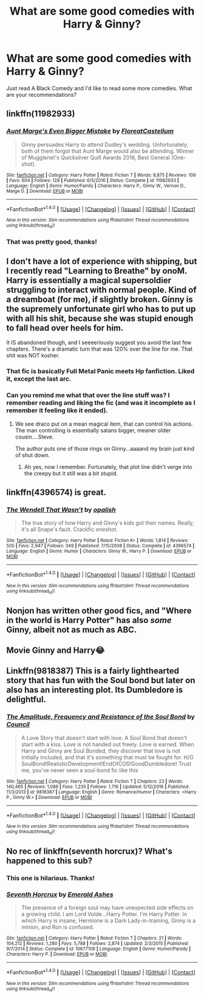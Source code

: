 #+TITLE: What are some good comedies with Harry & Ginny?

* What are some good comedies with Harry & Ginny?
:PROPERTIES:
:Author: Regis_DeVallis
:Score: 8
:DateUnix: 1520450131.0
:DateShort: 2018-Mar-07
:FlairText: Request
:END:
Just read A Black Comedy and I'd like to read some more comedies. What are your recommendations?


** linkffn(11982933)
:PROPERTIES:
:Author: EpicBeardMan
:Score: 7
:DateUnix: 1520470848.0
:DateShort: 2018-Mar-08
:END:

*** [[http://www.fanfiction.net/s/11982933/1/][*/Aunt Marge's Even Bigger Mistake/*]] by [[https://www.fanfiction.net/u/6993240/FloreatCastellum][/FloreatCastellum/]]

#+begin_quote
  Ginny persuades Harry to attend Dudley's wedding. Unfortunately, both of them forgot that Aunt Marge would also be attending. Winner of Mugglenet's Quicksilver Quill Awards 2016, Best General (One-shot).
#+end_quote

^{/Site/: [[http://www.fanfiction.net/][fanfiction.net]] *|* /Category/: Harry Potter *|* /Rated/: Fiction T *|* /Words/: 8,875 *|* /Reviews/: 106 *|* /Favs/: 604 *|* /Follows/: 128 *|* /Published/: 6/5/2016 *|* /Status/: Complete *|* /id/: 11982933 *|* /Language/: English *|* /Genre/: Humor/Family *|* /Characters/: Harry P., Ginny W., Vernon D., Marge D. *|* /Download/: [[http://www.ff2ebook.com/old/ffn-bot/index.php?id=11982933&source=ff&filetype=epub][EPUB]] or [[http://www.ff2ebook.com/old/ffn-bot/index.php?id=11982933&source=ff&filetype=mobi][MOBI]]}

--------------

*FanfictionBot*^{1.4.0} *|* [[[https://github.com/tusing/reddit-ffn-bot/wiki/Usage][Usage]]] | [[[https://github.com/tusing/reddit-ffn-bot/wiki/Changelog][Changelog]]] | [[[https://github.com/tusing/reddit-ffn-bot/issues/][Issues]]] | [[[https://github.com/tusing/reddit-ffn-bot/][GitHub]]] | [[[https://www.reddit.com/message/compose?to=tusing][Contact]]]

^{/New in this version: Slim recommendations using/ ffnbot!slim! /Thread recommendations using/ linksub(thread_id)!}
:PROPERTIES:
:Author: FanfictionBot
:Score: 2
:DateUnix: 1520470855.0
:DateShort: 2018-Mar-08
:END:


*** That was pretty good, thanks!
:PROPERTIES:
:Author: Regis_DeVallis
:Score: 2
:DateUnix: 1520474687.0
:DateShort: 2018-Mar-08
:END:


** I don't have a lot of experience with shipping, but I recently read "Learning to Breathe" by onoM. Harry is essentially a magical supersoldier struggling to interact with normal people. Kind of a dreamboat (for me), if slightly broken. Ginny is the supremely unfortunate girl who has to put up with all his shit, because she was stupid enough to fall head over heels for him.

It IS abandoned though, and I seeeeriously suggest you avoid the last few chapters. There's a dramatic turn that was 120% over the line for me. That shit was NOT kosher.
:PROPERTIES:
:Author: spliffay666
:Score: 3
:DateUnix: 1520453092.0
:DateShort: 2018-Mar-07
:END:

*** That fic is basically Full Metal Panic meets Hp fanfiction. Liked it, except the last arc.
:PROPERTIES:
:Author: MarkRavn
:Score: 3
:DateUnix: 1520513491.0
:DateShort: 2018-Mar-08
:END:


*** Can you remind me what that over the line stuff was? I remember reading and liking the fic (and was it incomplete as I remember it feeling like it ended).
:PROPERTIES:
:Author: goodlife23
:Score: 2
:DateUnix: 1520469937.0
:DateShort: 2018-Mar-08
:END:

**** We see draco put on a mean magical item, that can control his actions. The man controlling is essentially satans bigger, meaner older cousin....Steve.

The author puts one of those rings on Ginny...aaaand my brain just kind of shut down.
:PROPERTIES:
:Author: spliffay666
:Score: 3
:DateUnix: 1520511039.0
:DateShort: 2018-Mar-08
:END:

***** Ah yes, now I remember. Fortunately, that plot line didn't verge into the creepy but it still was a bit stupid.
:PROPERTIES:
:Author: goodlife23
:Score: 5
:DateUnix: 1520527257.0
:DateShort: 2018-Mar-08
:END:


** linkffn(4396574) is great.
:PROPERTIES:
:Author: adreamersmusing
:Score: 3
:DateUnix: 1520470827.0
:DateShort: 2018-Mar-08
:END:

*** [[http://www.fanfiction.net/s/4396574/1/][*/The Wendell That Wasn't/*]] by [[https://www.fanfiction.net/u/188153/opalish][/opalish/]]

#+begin_quote
  The true story of how Harry and Ginny's kids got their names. Really, it's all Snape's fault. Crackfic oneshot.
#+end_quote

^{/Site/: [[http://www.fanfiction.net/][fanfiction.net]] *|* /Category/: Harry Potter *|* /Rated/: Fiction K+ *|* /Words/: 1,814 *|* /Reviews/: 505 *|* /Favs/: 2,947 *|* /Follows/: 349 *|* /Published/: 7/15/2008 *|* /Status/: Complete *|* /id/: 4396574 *|* /Language/: English *|* /Genre/: Humor *|* /Characters/: Ginny W., Harry P. *|* /Download/: [[http://www.ff2ebook.com/old/ffn-bot/index.php?id=4396574&source=ff&filetype=epub][EPUB]] or [[http://www.ff2ebook.com/old/ffn-bot/index.php?id=4396574&source=ff&filetype=mobi][MOBI]]}

--------------

*FanfictionBot*^{1.4.0} *|* [[[https://github.com/tusing/reddit-ffn-bot/wiki/Usage][Usage]]] | [[[https://github.com/tusing/reddit-ffn-bot/wiki/Changelog][Changelog]]] | [[[https://github.com/tusing/reddit-ffn-bot/issues/][Issues]]] | [[[https://github.com/tusing/reddit-ffn-bot/][GitHub]]] | [[[https://www.reddit.com/message/compose?to=tusing][Contact]]]

^{/New in this version: Slim recommendations using/ ffnbot!slim! /Thread recommendations using/ linksub(thread_id)!}
:PROPERTIES:
:Author: FanfictionBot
:Score: 1
:DateUnix: 1520470892.0
:DateShort: 2018-Mar-08
:END:


** Nonjon has written other good fics, and "Where in the world is Harry Potter" has also /some/ Ginny, albeit not as much as ABC.
:PROPERTIES:
:Author: fflai
:Score: 2
:DateUnix: 1520453181.0
:DateShort: 2018-Mar-07
:END:


** Movie Ginny and Harry😂
:PROPERTIES:
:Author: Arsenal_49_Spurs_0
:Score: 2
:DateUnix: 1520487396.0
:DateShort: 2018-Mar-08
:END:


** Linkffn(9818387) This is a fairly lighthearted story that has fun with the Soul bond but later on also has an interesting plot. Its Dumbledore is delightful.
:PROPERTIES:
:Author: chloezzz
:Score: 1
:DateUnix: 1520455192.0
:DateShort: 2018-Mar-08
:END:

*** [[http://www.fanfiction.net/s/9818387/1/][*/The Amplitude, Frequency and Resistance of the Soul Bond/*]] by [[https://www.fanfiction.net/u/4303858/Council][/Council/]]

#+begin_quote
  A Love Story that doesn't start with love. A Soul Bond that doesn't start with a kiss. Love is not handed out freely. Love is earned. When Harry and Ginny are Soul Bonded, they discover that love is not initially included, and that it's something that must be fought for. H/G SoulBond!RealisticDevelopment!EndOfCOS!GoodDumbledore! Trust me, you've never seen a soul-bond fic like this
#+end_quote

^{/Site/: [[http://www.fanfiction.net/][fanfiction.net]] *|* /Category/: Harry Potter *|* /Rated/: Fiction T *|* /Chapters/: 23 *|* /Words/: 140,465 *|* /Reviews/: 1,086 *|* /Favs/: 1,235 *|* /Follows/: 1,716 *|* /Updated/: 5/12/2016 *|* /Published/: 11/3/2013 *|* /id/: 9818387 *|* /Language/: English *|* /Genre/: Romance/Humor *|* /Characters/: <Harry P., Ginny W.> *|* /Download/: [[http://www.ff2ebook.com/old/ffn-bot/index.php?id=9818387&source=ff&filetype=epub][EPUB]] or [[http://www.ff2ebook.com/old/ffn-bot/index.php?id=9818387&source=ff&filetype=mobi][MOBI]]}

--------------

*FanfictionBot*^{1.4.0} *|* [[[https://github.com/tusing/reddit-ffn-bot/wiki/Usage][Usage]]] | [[[https://github.com/tusing/reddit-ffn-bot/wiki/Changelog][Changelog]]] | [[[https://github.com/tusing/reddit-ffn-bot/issues/][Issues]]] | [[[https://github.com/tusing/reddit-ffn-bot/][GitHub]]] | [[[https://www.reddit.com/message/compose?to=tusing][Contact]]]

^{/New in this version: Slim recommendations using/ ffnbot!slim! /Thread recommendations using/ linksub(thread_id)!}
:PROPERTIES:
:Author: FanfictionBot
:Score: 2
:DateUnix: 1520455208.0
:DateShort: 2018-Mar-08
:END:


** No rec of linkffn(seventh horcrux)? What's happened to this sub?
:PROPERTIES:
:Author: viol8er
:Score: 1
:DateUnix: 1520532482.0
:DateShort: 2018-Mar-08
:END:

*** This one is hilarious. Thanks!
:PROPERTIES:
:Author: Regis_DeVallis
:Score: 2
:DateUnix: 1520562715.0
:DateShort: 2018-Mar-09
:END:


*** [[http://www.fanfiction.net/s/10677106/1/][*/Seventh Horcrux/*]] by [[https://www.fanfiction.net/u/4112736/Emerald-Ashes][/Emerald Ashes/]]

#+begin_quote
  The presence of a foreign soul may have unexpected side effects on a growing child. I am Lord Volde...Harry Potter. I'm Harry Potter. In which Harry is insane, Hermione is a Dark Lady-in-training, Ginny is a minion, and Ron is confused.
#+end_quote

^{/Site/: [[http://www.fanfiction.net/][fanfiction.net]] *|* /Category/: Harry Potter *|* /Rated/: Fiction T *|* /Chapters/: 21 *|* /Words/: 104,212 *|* /Reviews/: 1,280 *|* /Favs/: 5,788 *|* /Follows/: 2,874 *|* /Updated/: 2/3/2015 *|* /Published/: 9/7/2014 *|* /Status/: Complete *|* /id/: 10677106 *|* /Language/: English *|* /Genre/: Humor/Parody *|* /Characters/: Harry P. *|* /Download/: [[http://www.ff2ebook.com/old/ffn-bot/index.php?id=10677106&source=ff&filetype=epub][EPUB]] or [[http://www.ff2ebook.com/old/ffn-bot/index.php?id=10677106&source=ff&filetype=mobi][MOBI]]}

--------------

*FanfictionBot*^{1.4.0} *|* [[[https://github.com/tusing/reddit-ffn-bot/wiki/Usage][Usage]]] | [[[https://github.com/tusing/reddit-ffn-bot/wiki/Changelog][Changelog]]] | [[[https://github.com/tusing/reddit-ffn-bot/issues/][Issues]]] | [[[https://github.com/tusing/reddit-ffn-bot/][GitHub]]] | [[[https://www.reddit.com/message/compose?to=tusing][Contact]]]

^{/New in this version: Slim recommendations using/ ffnbot!slim! /Thread recommendations using/ linksub(thread_id)!}
:PROPERTIES:
:Author: FanfictionBot
:Score: 1
:DateUnix: 1520532514.0
:DateShort: 2018-Mar-08
:END:
